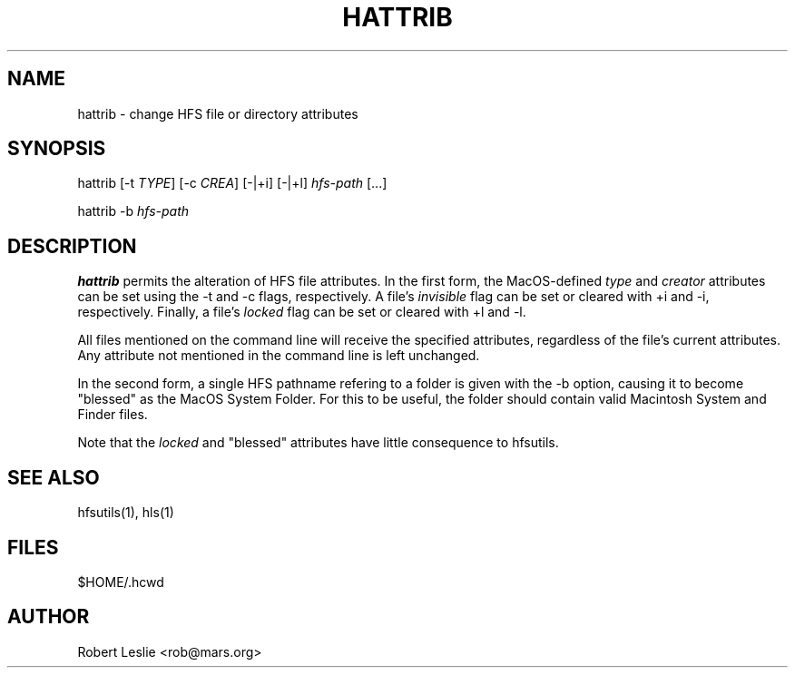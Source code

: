 .TH HATTRIB 1 30-Aug-1998 HFSUTILS
.SH NAME
hattrib \- change HFS file or directory attributes
.SH SYNOPSIS
hattrib
[-t
.IR TYPE ]
[-c
.IR CREA ]
[-|+i] [-|+l]
.I hfs-path
[...]
.PP
hattrib -b
.I hfs-path
.SH DESCRIPTION
.B hattrib
permits the alteration of HFS file attributes. In the first form, the
MacOS-defined
.I type
and
.I creator
attributes can be set using the -t and -c flags, respectively. A file's
.I invisible
flag can be set or cleared with +i and -i, respectively. Finally, a file's
.I locked
flag can be set or cleared with +l and -l.
.PP
All files mentioned on the command line will receive the specified attributes,
regardless of the file's current attributes. Any attribute not mentioned in
the command line is left unchanged.
.PP
In the second form, a single HFS pathname refering to a folder is given with
the -b option, causing it to become "blessed" as the MacOS System Folder. For
this to be useful, the folder should contain valid Macintosh System and Finder
files.
.PP
Note that the
.I locked
and "blessed" attributes have little consequence to hfsutils.
.SH SEE ALSO
hfsutils(1), hls(1)
.SH FILES
$HOME/.hcwd
.SH AUTHOR
Robert Leslie <rob@mars.org>
